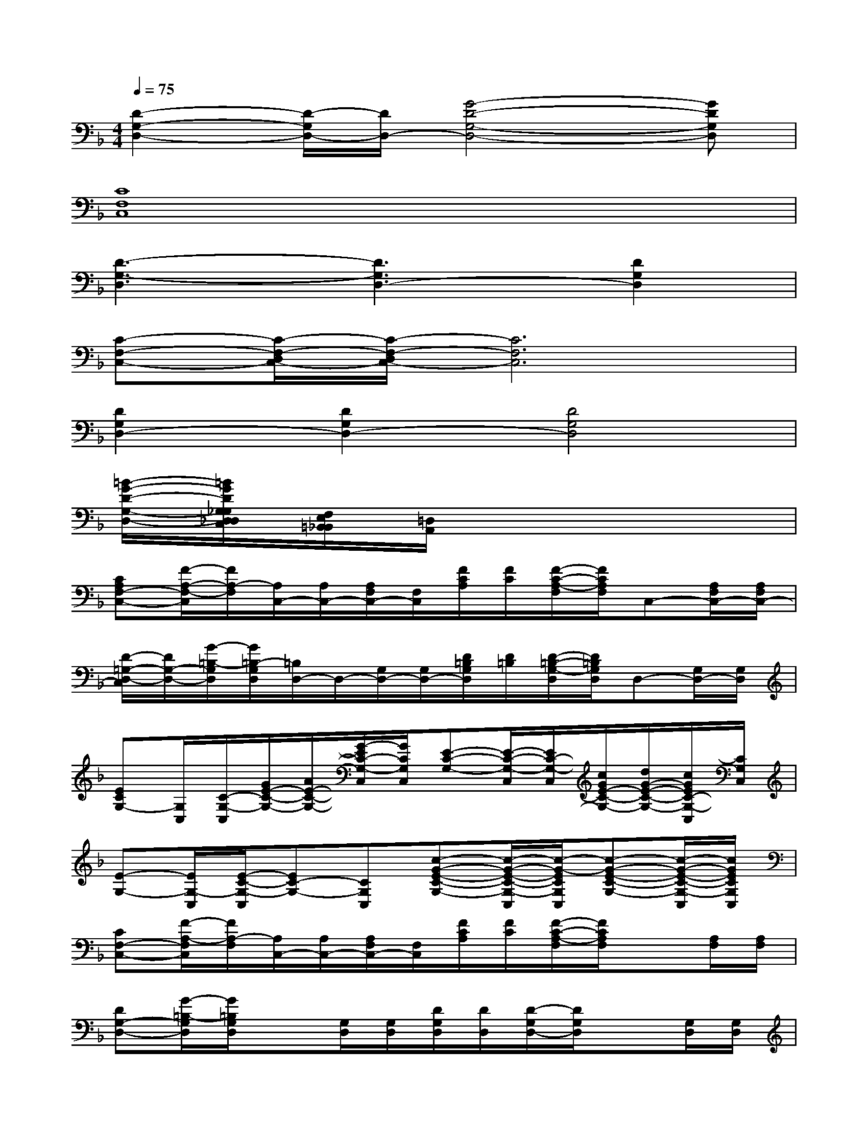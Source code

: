 X:1
T:
M:4/4
L:1/8
Q:1/4=75
K:F%1flats
V:1
[D2-G,2-D,2-][D/2-G,/2D,/2-][D/2D,/2-][G4-D4-G,4-D,4-][GDG,D,]|
[C8F,8C,8]|
[D3-G,3-D,3][D3G,3D,3-][D2G,2D,2]|
[C-F,-C,-][C/2-F,/2-D,/2C,/2-][C/2-F,/2-D,/2C,/2-][C6F,6C,6]|
[D2G,2D,2-][D2G,2D,2-][D4G,4D,4]|
[=B/2-G/2-D/2-G,/2-D,/2-][=B/2G/2D/2G,/2_G,/2D,/2_D,/2C,/2][F,/2E,/2=B,,/2_B,,/2][=D,/2A,,/2]x6|
[CA,F,-C,-][F/2-A,/2-F,/2-C,/2][F/2A,/2-F,/2][A,/2C,/2-][A,/2C,/2-][A,/2F,/2C,/2-][F,/2C,/2][F/2C/2A,/2][F/2C/2][F/2-C/2-A,/2-F,/2][F/2C/2A,/2F,/2]C,-[A,/2F,/2C,/2-][A,/2F,/2C,/2-]|
[D/2-=G,/2-D,/2-C,/2][D/2G,/2-D,/2-][G/2-=B,/2-G,/2D,/2][G/2=B,/2-G,/2D,/2][=B,/2D,/2-]D,/2-[G,/2D,/2-][G,/2D,/2-][D/2=B,/2G,/2D,/2][D/2=B,/2][D/2-=B,/2-G,/2-D,/2][D/2=B,/2G,/2D,/2]D,-[G,/2D,/2-][G,/2D,/2]|
[ECG,-][G,/2C,/2][C/2-G,/2-C,/2][G/2E/2-C/2-G,/2-][A/2E/2-C/2-G,/2-][G/2-E/2C/2-G,/2-C,/2][G/2C/2G,/2C,/2][E-C-G,-][E/2-C/2-G,/2-C,/2][E/2C/2-G,/2-C,/2][c/2G/2E/2-C/2-G,/2-][d/2G/2-E/2-C/2-G,/2-][c/2G/2E/2C/2-G,/2-C,/2][C/2G,/2C,/2]|
[E-G,-][E/2G,/2-C,/2][E/2-C/2-G,/2-C,/2][EC-G,-][CG,C,][c-G-E-C-G,-][c/2-G/2-E/2-C/2-G,/2-C,/2][c/2-G/2-E/2C/2G,/2C,/2][c-G-E-C-G,-][c/2-G/2-E/2-C/2-G,/2-C,/2][c/2G/2E/2C/2G,/2C,/2]|
[CF,-C,-][F/2-A,/2-F,/2C,/2][F/2A,/2-F,/2][A,/2C,/2-][A,/2C,/2-][A,/2F,/2C,/2-][F,/2C,/2][F/2C/2A,/2][F/2C/2][F/2-C/2-A,/2-F,/2][F/2C/2A,/2F,/2]x[A,/2F,/2][A,/2F,/2]|
[DG,-D,-][G/2-=B,/2-G,/2D,/2][G/2=B,/2G,/2D,/2]x[G,/2D,/2][G,/2D,/2][D/2G,/2D,/2][D/2D,/2][D/2-G,/2D,/2-][D/2G,/2D,/2]x[G,/2D,/2][G,/2D,/2]|
[E-C-G,-][E/2C/2G,/2C,/2][E/2-C/2-G,/2-C,/2][EC-G,-][CG,C,][c/2G/2E/2-C/2-G,/2-][c/2G/2E/2-C/2-G,/2-][c/2G/2-E/2-C/2-G,/2-C,/2][G/2E/2-C/2-G,/2-C,/2][E-C-G,-][E/2-C/2-G,/2-C,/2][E/2C/2G,/2C,/2]|
[d-G-][d/2-G/2-G,/2C,/2][d/2G/2G,/2C,/2][c-G-E-][c/2-G/2-E/2-G,/2C,/2][c/2-G/2E/2G,/2C,/2][c/2G/2-C/2-G,/2-][G/2-C/2-G,/2-][G/2-C/2-G,/2-C,/2][G/2C/2G,/2C,/2][D-=B,-][G/2-D/2-=B,/2-G,/2C,/2][G/2D/2-=B,/2G,/2C,/2]|
[D/2C/2-A,/2-E,/2-A,,/2-][C2-A,2-E,2-A,,2-][C/2-A,/2-E,/2-A,,/2-][C/2-A,/2-E,/2-=B,,/2A,,/2-][C/2-A,/2-E,/2-=B,,/2A,,/2-][C-A,-E,-A,,-][C/2-A,/2-E,/2-C,/2A,,/2-][C/2-A,/2-E,/2-C,/2A,,/2-][C2-A,2-E,2-A,,2-]|
[C3-A,3-E,3-A,,3-][C/2-A,/2-E,/2-=B,,/2A,,/2-][C/2-A,/2-E,/2-=B,,/2A,,/2-][C-A,-E,-A,,-][C/2-A,/2-E,/2-C,/2A,,/2-][C/2A,/2E,/2C,/2A,,/2][C-A,-A,,-][C/2-A,/2-E,/2A,,/2-][C/2A,/2E,/2A,,/2]